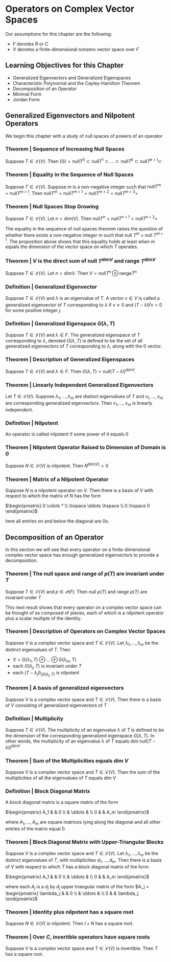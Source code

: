 * Operators on Complex Vector Spaces

Our assumptions for this chapter are the following: 

- $F$ denotes $R$ or $C$
- $V$ denotes a finite-dimensional nonzero vector space over $F$

** Learning Objectives for this Chapter 

- Generalized Eigenvectors and Generalized Eigenspaces
- Characteristic Polynomial and the Cayley-Hamilton Theorem
- Decomposition of an Operator
- Minimal Form
- Jordan Form 

** Generalized Eigenvectors and Nilpotent Operators 

We begin this chapter with a study of null spaces of powers of an operator 

*** Theorem | Sequence of Increasing Null Spaces 

Suppose $T \in \mathcal{L}(V)$. Then $\{0\} = \mathrm{null} T^0 \subset \mathrm{null} T^1 \subset ... \subset \mathrm{null} T^k \subset \mathrm{null} T^{k + 1} \subset$
  
*** Theorem | Equality in the Sequence of Null Spaces 

Suppose $T \in \mathcal{L}(V)$. Suppose $m$ is a non-negative integer such that $\mathrm{null} T^m = \mathrm{null}T^{m + 1}$. 
Then $\mathrm{null} T^m = \mathrm{null} T^{m + 1} = \mathrm{null} T^{m + 2} = \mathrm{null} T^{m + 3} =$

*** Theorem | Null Spaces Stop Growing 

Suppose $T \in \mathcal{L}(V)$. Let $n = \mathrm{dim}(V)$. Then $\mathrm{null}T^n = \mathrm{null}T^{n + 1} = \mathrm{null}T^{n + 2} =$

The equality in the sequence of null spaces theorem raises the question of whether there exists a non-negative integer $m$ such that null $T^m$ = null $T^{m + 1}$. The proposition above shows that this equality holds at least when $m$ equals the dimension of the vector space on which $T$ operates. 

*** Theorem | $V$ is the direct sum of null $T^{\mathrm{dim}V}$ and range $T^{\mathrm{dim}V}$

Suppose $T \in \mathcal{L}(V)$. Let $n = \mathrm{dim}V$. Then $V = \mathrm{null}T^n \oplus \mathrm{range}T^n$

*** Definition | Generalized Eigenvector 

Suppose $T \in \mathcal{L}(V)$ and $\lambda$ is an eigenvalue of $T$. A vector $v \in V$ is called a generalized eigenvector of $T$ corresponding to $\lambda$ if $v \neq 0$ and $(T - \lambda I)^j v = 0$ for some positive integer $j$. 

*** Definition | Generalized Eigenspace $G(\lambda, T)$

Suppose $T \in \mathcal{L}(V)$ and $\lambda \in F$. The generalized eigenspace of $T$ corresponding to $\lambda$, denoted $G(\lambda, T)$ is defined to be the set of all generalized eigenvectors of $T$ corresponding to $\lambda$, along with the 0 vector. 

*** Theorem | Description of Generalized Eigenspaces 

Suppose $T \in \mathcal{L}(V)$ and $\lambda \in F$. Then $G(\lambda, T) = \mathrm{null}(T - \lambda I)^{\mathrm{dim}V}$. 

*** Theorem | Linearly Independent Generalized Eigenvectors

Let $T \in \mathcal{L}(V)$. Suppose $\lambda_1, ..., \lambda_m$ are distinct eigenvalues of $T$ and $v_1, ..., v_m$ are corresponding generalized eigenvectors. Then $v_1, ..., v_m$ is linearly independent. 

*** Definition | Nilpotent 

An operator is called nilpotent if some power of it equals 0

*** Theorem | Nilpotent Operator Raised to Dimension of Domain is 0 

Suppose $N \in \mathcal{L}(V)$ is nilpotent. Then $N^{\mathrm{dim}(V)} = 0$

*** Theorem | Matrix of a Nilpotent Operator 

Suppose $N$ is a nilpotent operator on $V$. Then there is a basis of $V$ with respect to which the matrix of $N$ has the form 

$\begin{pmatrix} 0 \cdots * \\ \hspace \ddots \hspace \\ 0 \hspace 0 \end{pmatrix}$

here all entries on and below the diagonal are 0s.

** Decomposition of an Operator 

In this section we will see that every operator on a finite-dimensional complex vector space has enough generalized eigenvectors to provide a decomposition. 

*** Theorem | The null space and range of $p(T)$ are invariant under $T$

Suppose $T \in \mathcal{L}(V)$ and $p \in \mathcal{P}(F)$. Then null $p(T)$ and range $p(T)$ are invariant under $T$

This next result shows that every operator on a complex vector space can be thought of as composed of pieces, each of which is a nilpotent operator plus a scalar multiple of the identity. 

*** Theorem | Description of Operators on Complex Vector Spaces 

Suppose $V$ is a complex vector space and $T \in \mathcal{L}(V)$. Let $\lambda_1, ..., \lambda_m$ be the distinct eigenvalues of $T$. Then 

- $V = G(\lambda_1, T) \oplus ... \oplus G(\lambda_m, T)$
- each $G(\lambda_j, T)$ is invariant under $T$
- each $(T - \lambda_j I)_{|G(\lambda_j, T)}$ is nilpotent

*** Theorem | A basis of generalized eigenvectors 

Suppose $V$ is a complex vector space and $T \in \mathcal{L}(V)$. Then there is a basis of $V$ consisting of generalized eigenvectors of $T$

*** Definition | Multiplicity 

Suppose $T \in \mathcal{L}(V)$. The multiplicity of an eigenvalue $\lambda$ of $T$ is defined to be the dimension of the corresponding generalized eigenspace $G(\lambda, T)$. In other words, the multiplicity of an eigenvalue $\lambda$ of $T$ equals dim null$(T - \lambda I)^{\mathrm{dim}V}$

*** Theorem | Sum of the Multiplicities equals dim $V$

Suppose $V$ is a complex vector space and $T \in \mathcal{L}(V)$. Then the sum of the multiplicities of all the eigenvalues of $T$ equals dim $V$

*** Definition | Block Diagonal Matrix 

A block diagonal matrix is a square matrix of the form

$\begin{pmatrix} A_1 & & 0 \\ & \ddots & \\ 0  & & A_m \end{pmatrix}$ 

 where $A_1, ..., A_m$ are square matrices lying along the diagonal and all other entries of the matrix equal 0.

*** Theorem | Block Diagonal Matrix with Upper-Triangular Blocks 

Suppose $V$ is a complex vector space and $T \in \mathcal{L}(V)$. Let $\lambda_1, ..., \lambda_m$ be the distinct eigenvalues of $T$, with multiplicities $d_1, ..., d_m$. Then there is a basis of $V$ with respect to which $T$ has a block diagonal matrix of the form: 

$\begin{pmatrix} A_1 & & 0 \\ & \ddots & \\ 0  & & A_m \end{pmatrix}$

where each $A_j$ is a $d_j$ by $d_j$ upper triangular matrix of the form $A_j = \begin{pmatrix} \lambda_j & & 0 \\ & \ddots & \\ 0  & & \lambda_j \end{pmatrix}$

*** Theorem | Identity plus nilpotent has a square root 

Suppose $N \in \mathcal{L}(V)$ is nilpotent. Then $I + N$ has a square root. 

*** Theorem | Over $C$, invertible operators have square roots 

Suppose $V$ is a complex vector space and $T \in \mathcal{L}(V)$ is invertible. Then $T$ has a square root. 


